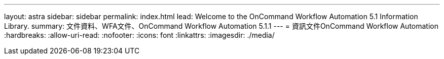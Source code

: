 ---
layout: astra 
sidebar: sidebar 
permalink: index.html 
lead: Welcome to the OnCommand Workflow Automation 5.1 Information Library. 
summary: 文件資料、WFA文件、OnCommand Workflow Automation 5.1.1 
---
= 資訊文件OnCommand Workflow Automation
:hardbreaks:
:allow-uri-read: 
:nofooter: 
:icons: font
:linkattrs: 
:imagesdir: ./media/


